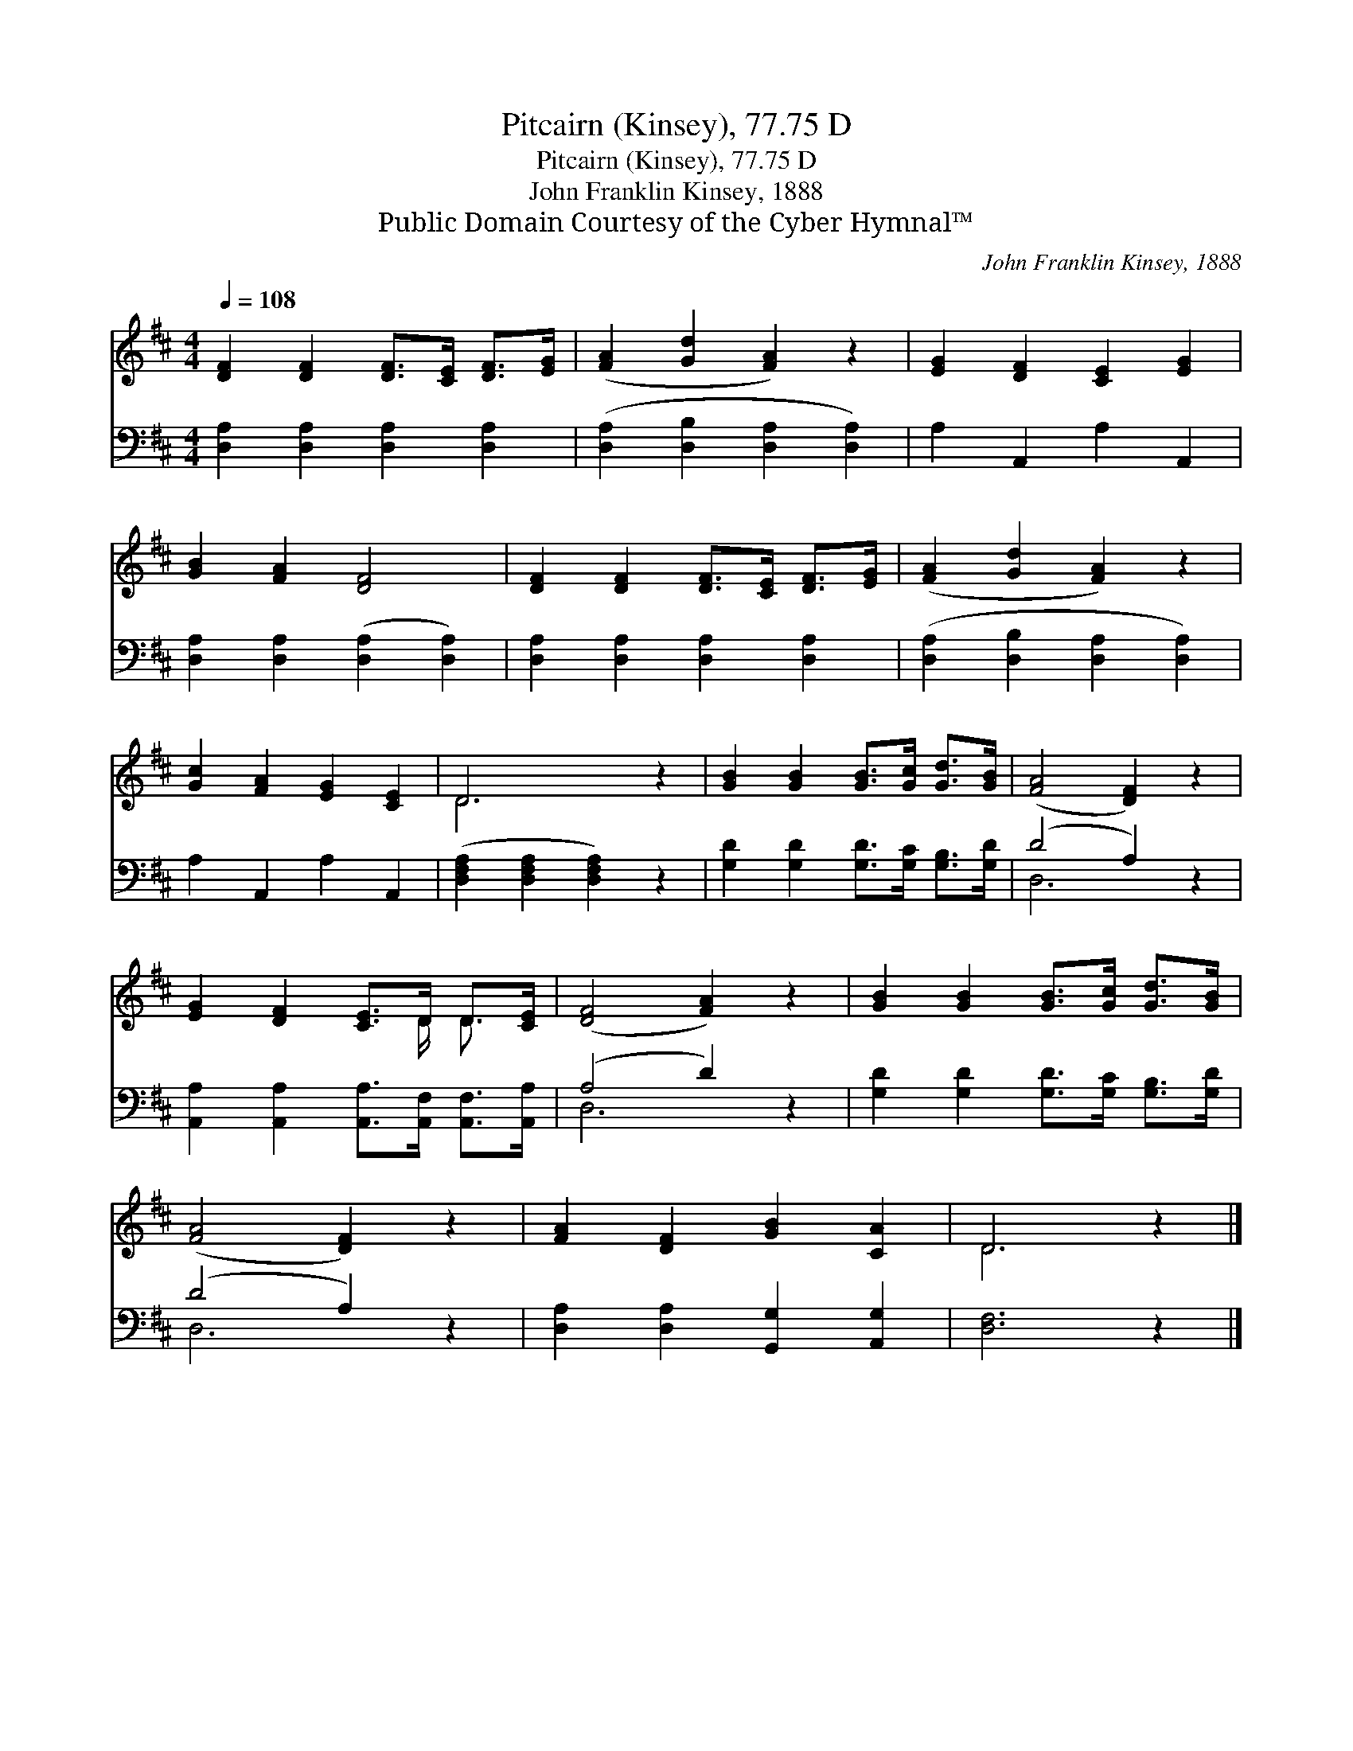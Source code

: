 X:1
T:Pitcairn (Kinsey), 77.75 D
T:Pitcairn (Kinsey), 77.75 D
T:John Franklin Kinsey, 1888
T:Public Domain Courtesy of the Cyber Hymnal™
C:John Franklin Kinsey, 1888
Z:Public Domain
Z:Courtesy of the Cyber Hymnal™
%%score ( 1 2 ) ( 3 4 )
L:1/8
Q:1/4=108
M:4/4
K:D
V:1 treble 
V:2 treble 
V:3 bass 
V:4 bass 
V:1
 [DF]2 [DF]2 [DF]>[CE] [DF]>[EG] | ([FA]2 [Gd]2 [FA]2) z2 | [EG]2 [DF]2 [CE]2 [EG]2 | %3
 [GB]2 [FA]2 [DF]4 | [DF]2 [DF]2 [DF]>[CE] [DF]>[EG] | ([FA]2 [Gd]2 [FA]2) z2 | %6
 [Gc]2 [FA]2 [EG]2 [CE]2 | D6 z2 | [GB]2 [GB]2 [GB]>[Gc] [Gd]>[GB] | ([FA]4 [DF]2) z2 | %10
 [EG]2 [DF]2 [CE]>D D>[CE] | ([DF]4 [FA]2) z2 | [GB]2 [GB]2 [GB]>[Gc] [Gd]>[GB] | %13
 ([FA]4 [DF]2) z2 | [FA]2 [DF]2 [GB]2 [CA]2 | D6 z2 |] %16
V:2
 x8 | x8 | x8 | x8 | x8 | x8 | x8 | D6 x2 | x8 | x8 | x11/2 D/ D3/2 x/ | x8 | x8 | x8 | x8 | %15
 D6 x2 |] %16
V:3
 [D,A,]2 [D,A,]2 [D,A,]2 [D,A,]2 | ([D,A,]2 [D,B,]2 [D,A,]2 [D,A,]2) | A,2 A,,2 A,2 A,,2 | %3
 [D,A,]2 [D,A,]2 ([D,A,]2 [D,A,]2) | [D,A,]2 [D,A,]2 [D,A,]2 [D,A,]2 | %5
 ([D,A,]2 [D,B,]2 [D,A,]2 [D,A,]2) | A,2 A,,2 A,2 A,,2 | ([D,F,A,]2 [D,F,A,]2 [D,F,A,]2) z2 | %8
 [G,D]2 [G,D]2 [G,D]>[G,C] [G,B,]>[G,D] | (D4 A,2) z2 | %10
 [A,,A,]2 [A,,A,]2 [A,,A,]>[A,,F,] [A,,F,]>[A,,A,] | (A,4 D2) z2 | %12
 [G,D]2 [G,D]2 [G,D]>[G,C] [G,B,]>[G,D] | (D4 A,2) z2 | [D,A,]2 [D,A,]2 [G,,G,]2 [A,,G,]2 | %15
 [D,F,]6 z2 |] %16
V:4
 x8 | x8 | x8 | x8 | x8 | x8 | x8 | x8 | x8 | D,6 x2 | x8 | D,6 x2 | x8 | D,6 x2 | x8 | x8 |] %16

